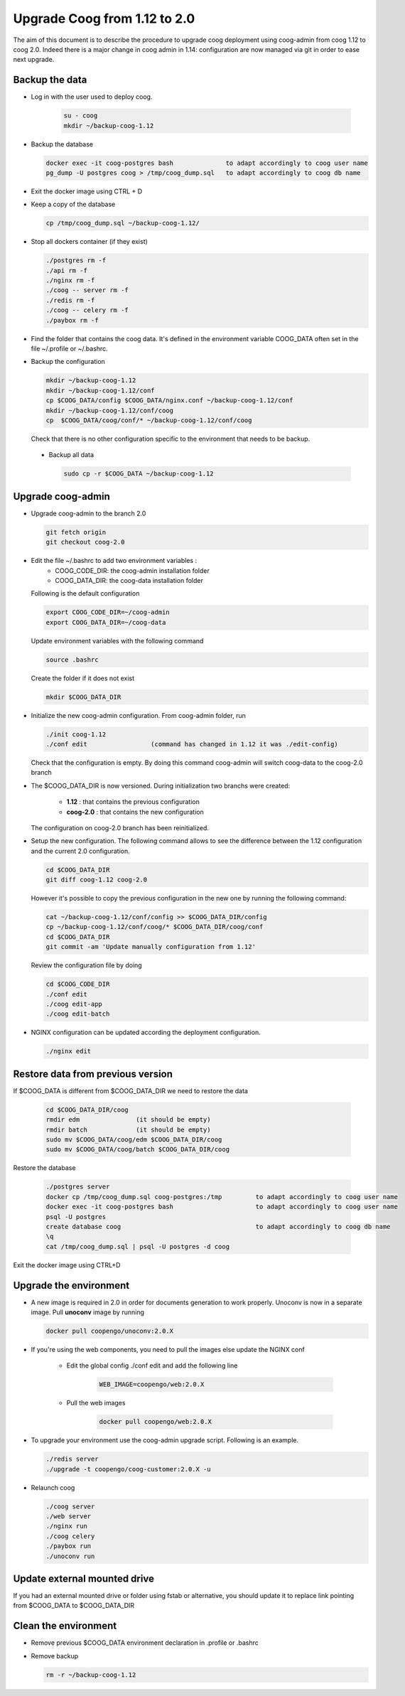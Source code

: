 Upgrade Coog from 1.12 to 2.0
=============================

The aim of this document is to describe the procedure to upgrade coog 
deployment using coog-admin from coog 1.12 to coog 2.0. Indeed there is a major 
change in coog admin in 1.14: configuration are now managed via git in order to 
ease next upgrade.

Backup the data
-------------------------
- Log in with the user used to deploy coog.

   .. code-block:: bash
  	
  	su - coog	
  	mkdir ~/backup-coog-1.12
	
- Backup the database
 
  .. code-block:: bash
  	
  	docker exec -it coog-postgres bash   		to adapt accordingly to coog user name
  	pg_dump -U postgres coog > /tmp/coog_dump.sql	to adapt accordingly to coog db name
       
- Exit the docker image using CTRL + D

- Keep a copy of the database
 
  .. code-block:: bash
    
    cp /tmp/coog_dump.sql ~/backup-coog-1.12/
    	
- Stop all dockers container (if they exist)

  .. code-block:: bash
  	
	./postgres rm -f
	./api rm -f
	./nginx rm -f
	./coog -- server rm -f
	./redis rm -f
	./coog -- celery rm -f
	./paybox rm -f
 
- Find the folder that contains the coog data. It's defined in the 
  environment variable COOG_DATA often set in the file ~/.profile or 
  ~/.bashrc.

- Backup the configuration

  .. code-block:: bash
	
	mkdir ~/backup-coog-1.12
	mkdir ~/backup-coog-1.12/conf
	cp $COOG_DATA/config $COOG_DATA/nginx.conf ~/backup-coog-1.12/conf
	mkdir ~/backup-coog-1.12/conf/coog
	cp  $COOG_DATA/coog/conf/* ~/backup-coog-1.12/conf/coog

  Check that there is no other configuration specific to the environment that 
  needs to be backup.
  
 - Backup all data
 
   .. code-block:: bash
   
   	sudo cp -r $COOG_DATA ~/backup-coog-1.12

Upgrade coog-admin
------------------
- Upgrade coog-admin to the branch 2.0

  .. code-block:: bash
	
	git fetch origin
	git checkout coog-2.0

- Edit the file ~/.bashrc to add two environment variables :
	- COOG_CODE_DIR: the coog-admin installation folder 
	- COOG_DATA_DIR: the coog-data installation folder

  Following is the default configuration

  .. code-block:: bash
	
	export COOG_CODE_DIR=~/coog-admin
	export COOG_DATA_DIR=~/coog-data

  Update environment variables with the following command

  .. code-block:: bash

    source .bashrc 

  Create the folder if it does not exist
  
  .. code-block:: bash
  
  	mkdir $COOG_DATA_DIR
	
- Initialize the new coog-admin configuration. From coog-admin folder, run

  .. code-block:: bash
	
    ./init coog-1.12
    ./conf edit			(command has changed in 1.12 it was ./edit-config)

  Check that the configuration is empty. By doing this command coog-admin will 
  switch coog-data to the coog-2.0 branch

- The $COOG_DATA_DIR is now versioned. During initialization two branchs were 
  created:

	- **1.12** : that contains the previous configuration 
	- **coog-2.0** : that contains the new configuration

  The configuration on coog-2.0 branch has been reinitialized.

- Setup the new configuration. The following command allows to see the 
  difference between the 1.12 configuration and the current 2.0 configuration.

  .. code-block:: bash
	
    cd $COOG_DATA_DIR
    git diff coog-1.12 coog-2.0

  However it's possible to copy the previous configuration in the new one by 
  running the following command:

  .. code-block:: bash

  	cat ~/backup-coog-1.12/conf/config >> $COOG_DATA_DIR/config
  	cp ~/backup-coog-1.12/conf/coog/* $COOG_DATA_DIR/coog/conf
  	cd $COOG_DATA_DIR
  	git commit -am 'Update manually configuration from 1.12'

  Review the configuration file by doing 

  .. code-block:: bash

  	cd $COOG_CODE_DIR
	./conf edit
  	./coog edit-app
  	./coog edit-batch

- NGINX configuration can be updated according the deployment configuration.

  .. code-block:: bash
	 
    ./nginx edit

Restore data from previous version
----------------------------------

If $COOG_DATA is different from $COOG_DATA_DIR we need to restore the data

  .. code-block:: bash
  
  	cd $COOG_DATA_DIR/coog
	rmdir edm		(it should be empty)
	rmdir batch		(it should be empty)
	sudo mv $COOG_DATA/coog/edm $COOG_DATA_DIR/coog
	sudo mv $COOG_DATA/coog/batch $COOG_DATA_DIR/coog
	
Restore the database

  .. code-block:: bash
  
  	./postgres server
	docker cp /tmp/coog_dump.sql coog-postgres:/tmp		to adapt accordingly to coog user name
	docker exec -it coog-postgres bash			to adapt accordingly to coog user name
	psql -U postgres
	create database coog					to adapt accordingly to coog db name
	\q
	cat /tmp/coog_dump.sql | psql -U postgres -d coog

Exit the docker image using CTRL+D

Upgrade the environment
-------------------------

- A new image is required in 2.0 in order for documents generation to work 
  properly. Unoconv is now in a separate image. Pull **unoconv** image by 
  running

  .. code-block:: bash

    docker pull coopengo/unoconv:2.0.X
    
- If you're using the web components, you need to pull the images else update the NGINX conf

	- Edit the global config ./conf edit and add the following line

		.. code-block:: bash

			WEB_IMAGE=coopengo/web:2.0.X

	- Pull the web images

		.. code-block:: bash

			docker pull coopengo/web:2.0.X
			
- To upgrade your environment use the coog-admin upgrade script. Following 
  is an example.

  .. code-block:: bash
  
	./redis server
  	./upgrade -t coopengo/coog-customer:2.0.X -u
	
- Relaunch coog

  .. code-block:: bash
	
	./coog server
	./web server
	./nginx run
	./coog celery
	./paybox run
	./unoconv run

Update external mounted drive
-----------------------------
If you had an external mounted drive or folder using fstab or alternative, you should update it to replace link pointing from $COOG_DATA to $COOG_DATA_DIR

Clean the environment
------------------------
- Remove previous $COOG_DATA environment declaration in .profile or .bashrc

- Remove backup

  .. code-block:: bash
	
	rm -r ~/backup-coog-1.12
